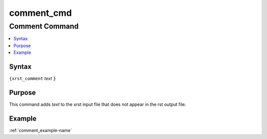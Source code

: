 .. _comment_cmd-name:

!!!!!!!!!!!
comment_cmd
!!!!!!!!!!!

.. meta::
   :keywords: comment_cmd, comment

.. index:: comment_cmd, comment

.. _comment_cmd-title:

Comment Command
###############

.. contents::
   :local:

.. _comment_cmd@Syntax:

Syntax
******
``{xrst_comment`` *text* :code:`}`

.. _comment_cmd@Purpose:

Purpose
*******
This command adds *text* to the xrst input file that
does not appear in the rst output file.

.. _comment_cmd@Example:

Example
*******
:ref:`comment_example-name`
